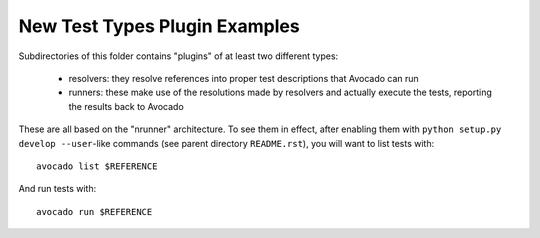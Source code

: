 ================================
 New Test Types Plugin Examples
================================

Subdirectories of this folder contains "plugins" of at least two
different types:

 * resolvers: they resolve references into proper test descriptions
   that Avocado can run

 * runners: these make use of the resolutions made by resolvers and
   actually execute the tests, reporting the results back to Avocado

These are all based on the "nrunner" architecture.  To see them in
effect, after enabling them with ``python setup.py develop --user``-like
commands (see parent directory ``README.rst``), you will want to
list tests with::

  avocado list $REFERENCE

And run tests with::

  avocado run $REFERENCE
